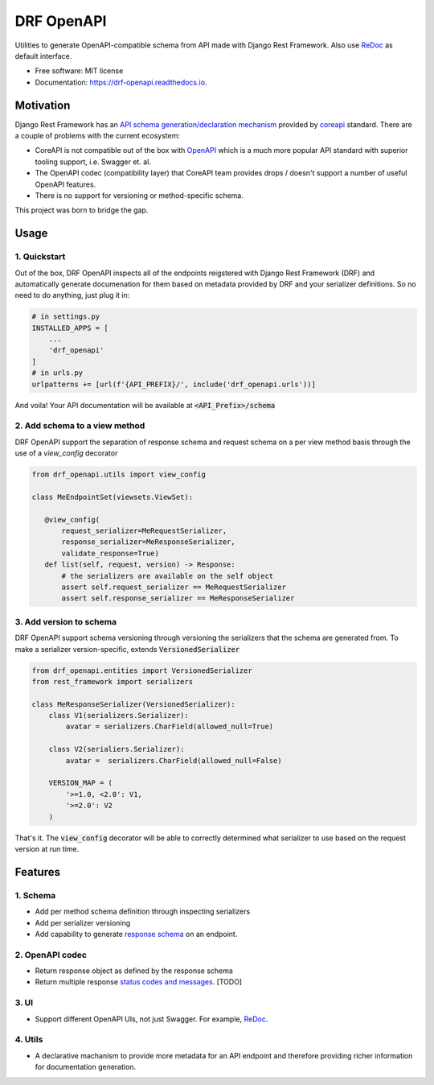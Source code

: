 ===========
DRF OpenAPI
===========


.. image:: https://img.shields.io/pypi/v/drf_openapi.svg
        :target: https://pypi.python.org/pypi/drf_openapi

.. image:: https://img.shields.io/travis/limdauto/drf_openapi.svg
        :target: https://travis-ci.org/limdauto/drf_openapi

.. image:: https://readthedocs.org/projects/drf-openapi/badge/?version=latest
        :target: https://drf-openapi.readthedocs.io/en/latest/?badge=latest
        :alt: Documentation Status

.. image:: https://pyup.io/repos/github/limdauto/drf_openapi/shield.svg
     :target: https://pyup.io/repos/github/limdauto/drf_openapi/
     :alt: Updates


Utilities to generate OpenAPI-compatible schema from API made with Django Rest Framework. Also use `ReDoc <https://github.com/Rebilly/ReDoc>`_ as default interface.

.. image:: https://github.com/Rebilly/ReDoc/blob/master/demo/redoc-demo.png


* Free software: MIT license
* Documentation: https://drf-openapi.readthedocs.io.

Motivation
-----------

Django Rest Framework has an `API schema generation/declaration mechanism <http://www.django-rest-framework.org/api-guide/schemas/>`_ provided by
`coreapi <http://www.coreapi.org/>`_ standard. There are a couple of problems with the current ecosystem:

- CoreAPI is not compatible out of the box with `OpenAPI <https://www.openapis.org/>`_ which is a much more popular API standard with superior tooling support, i.e. Swagger et. al.
- The OpenAPI codec (compatibility layer) that CoreAPI team provides drops / doesn't support a number of useful OpenAPI features.
- There is no support for versioning or method-specific schema.

This project was born to bridge the gap. 

Usage
----------


1. Quickstart
^^^^^^^^^^^^^^

Out of the box, DRF OpenAPI inspects all of the endpoints reigstered with Django Rest Framework (DRF) and automatically
generate documenation for them based on metadata provided by DRF and your serializer definitions.
So no need to do anything, just plug it in:

.. code:: python

   # in settings.py
   INSTALLED_APPS = [
       ...
       'drf_openapi'   
   ]
   # in urls.py
   urlpatterns += [url(f'{API_PREFIX}/', include('drf_openapi.urls'))]


And voila! Your API documentation will be available at :code:`<API_Prefix>/schema`

2. Add schema to a view method
^^^^^^^^^^^^^^^^^^^^^^^^^^^^^^^

DRF OpenAPI support the separation of response schema and request schema on a per view method basis through the use of a `view_config` decorator

.. code:: python

   from drf_openapi.utils import view_config

   class MeEndpointSet(viewsets.ViewSet):

      @view_config(
          request_serializer=MeRequestSerializer,
          response_serializer=MeResponseSerializer,
          validate_response=True)
      def list(self, request, version) -> Response:
          # the serializers are available on the self object
          assert self.request_serializer == MeRequestSerializer
          assert self.response_serializer == MeResponseSerializer


3. Add version to schema
^^^^^^^^^^^^^^^^^^^^^^^^^^^^^^^

DRF OpenAPI support schema versioning through versioning the serializers that the schema are generated from.
To make a serializer version-specific, extends :code:`VersionedSerializer`

.. code:: python
   
   from drf_openapi.entities import VersionedSerializer
   from rest_framework import serializers

   class MeResponseSerializer(VersionedSerializer):
       class V1(serializers.Serializer):
           avatar = serializers.CharField(allowed_null=True)

       class V2(serialiers.Serializer):
           avatar =  serializers.CharField(allowed_null=False)
       
       VERSION_MAP = (
           '>=1.0, <2.0': V1,
           '>=2.0': V2
       )


That's it. The :code:`view_config` decorator will be able to correctly determined what serializer to use based on the request version at run time.


Features
--------

1. Schema
^^^^^^^^^^

* Add per method schema definition through inspecting serializers
* Add per serializer versioning
* Add capability to generate `response schema <https://github.com/encode/django-rest-framework/issues/4502>`_ on an endpoint.

2. OpenAPI codec
^^^^^^^^^^^^^^^^^^^^

* Return response object as defined by the response schema
* Return multiple response `status codes and messages <https://stackoverflow.com/questions/40175410/how-to-generate-list-of-response-messages-in-django-rest-swagger>`_. [TODO]

3. UI
^^^^^^^^^^

* Support different OpenAPI UIs, not just Swagger. For example, `ReDoc <https://github.com/Rebilly/ReDoc>`_.

4. Utils
^^^^^^^^^^

* A declarative machanism to provide more metadata for an API endpoint and therefore providing richer information for documentation generation.

